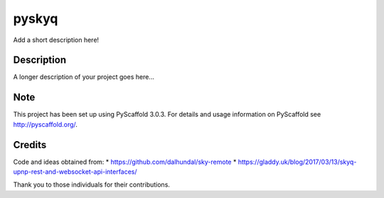 ======
pyskyq
======


Add a short description here!


Description
===========

A longer description of your project goes here...


Note
====

This project has been set up using PyScaffold 3.0.3. For details and usage
information on PyScaffold see http://pyscaffold.org/.


Credits
=======
Code and ideas obtained from:
* https://github.com/dalhundal/sky-remote
* https://gladdy.uk/blog/2017/03/13/skyq-upnp-rest-and-websocket-api-interfaces/

Thank you to those individuals for their contributions.
